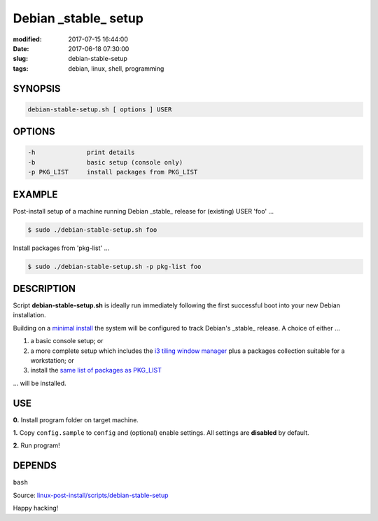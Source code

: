 =====================
Debian _stable_ setup
=====================

:modified: 2017-07-15 16:44:00
:date: 2017-06-18 07:30:00
:slug: debian-stable-setup
:tags: debian, linux, shell, programming

.. image:: images/debian_9_banner.png
    :alt: Debian 9 Stretch
    :width: 800px
    :height: 75px

SYNOPSIS
========

.. code-block:: bash

    debian-stable-setup.sh [ options ] USER

OPTIONS
=======

.. code-block:: bash

    -h              print details
    -b              basic setup (console only)
    -p PKG_LIST     install packages from PKG_LIST

EXAMPLE
=======

Post-install setup of a machine running Debian _stable_ release  for (existing) USER 'foo' ...

.. code-block:: bash

    $ sudo ./debian-stable-setup.sh foo

Install packages from 'pkg-list' ...

.. code-block:: bash

    $ sudo ./debian-stable-setup.sh -p pkg-list foo

DESCRIPTION
===========

Script **debian-stable-setup.sh** is ideally run immediately following the first successful boot into your new Debian installation.

Building on a `minimal install <http://www.circuidipity.com/minimal-debian.html>`_ the system will be configured to track Debian's _stable_ release. A choice of either ...

1) a basic console setup; or
2) a more complete setup which includes the `i3 tiling window manager <http://www.circuidipity.com/i3-tiling-window-manager.html>`_ plus a packages collection suitable for a workstation; or
3) install the `same list of packages as PKG_LIST <http://www.circuidipity.com/debian-package-list.html>`_

... will be installed.

USE
===

**0.** Install program folder on target machine.

**1.** Copy ``config.sample`` to ``config`` and (optional) enable settings. All settings are **disabled** by default.

**2.** Run program!

DEPENDS
=======

``bash``

Source: `linux-post-install/scripts/debian-stable-setup <https://github.com/vonbrownie/linux-post-install/tree/master/scripts/debian-stable-setup>`_

Happy hacking!
